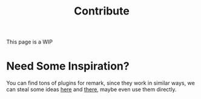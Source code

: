 #+title: Contribute
#+published: true
#+position: 300

#+html: <Notice>This page is a WIP</Notice>

* Need Some Inspiration?

You can find tons of plugins for remark, since they work in similar ways, we can steal some ideas [[https://github.com/remarkjs/remark/blob/main/doc/plugins.md#creating-plugins][here]] and [[https://github.com/remarkjs/awesome-remark][there]], maybe even use them directly.
